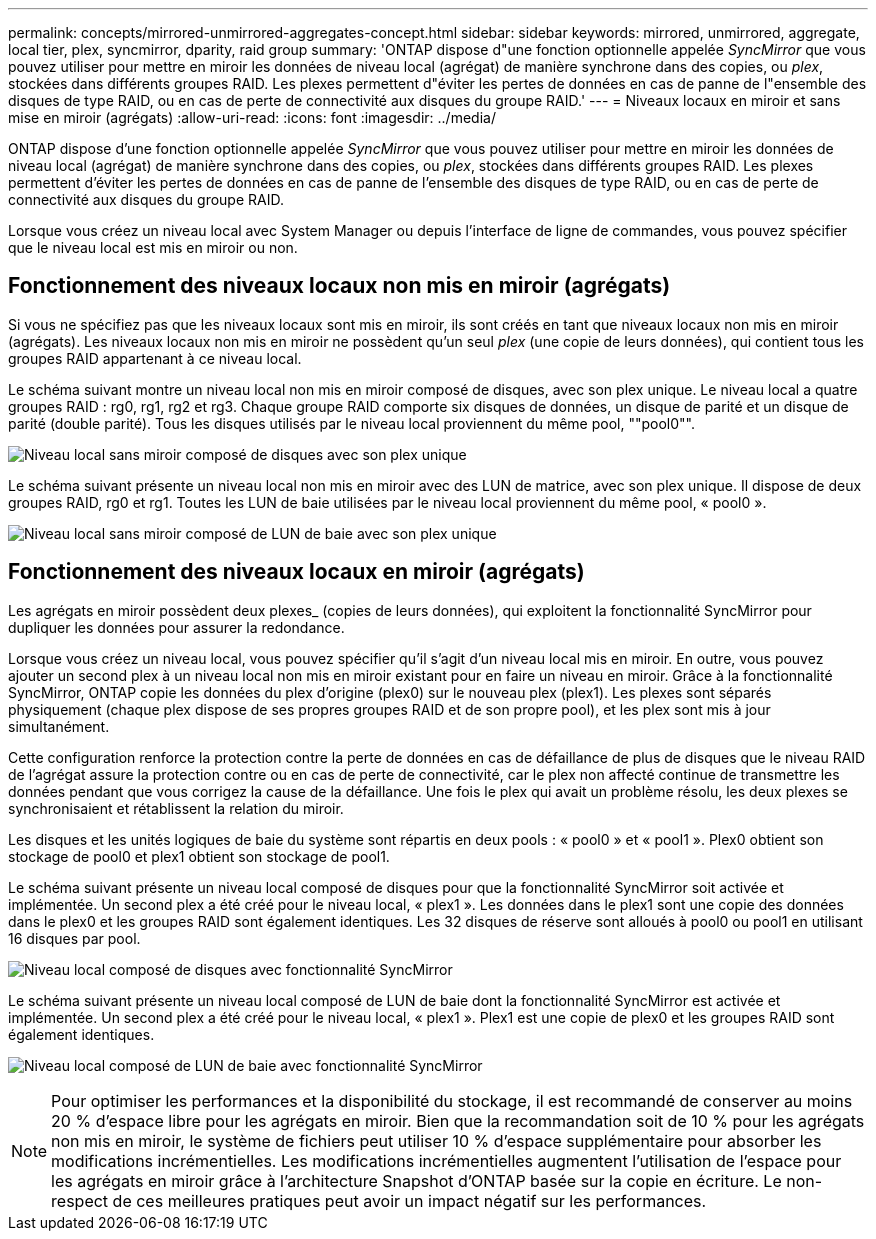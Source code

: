 ---
permalink: concepts/mirrored-unmirrored-aggregates-concept.html 
sidebar: sidebar 
keywords: mirrored, unmirrored, aggregate, local tier, plex, syncmirror, dparity, raid group 
summary: 'ONTAP dispose d"une fonction optionnelle appelée _SyncMirror_ que vous pouvez utiliser pour mettre en miroir les données de niveau local (agrégat) de manière synchrone dans des copies, ou _plex_, stockées dans différents groupes RAID. Les plexes permettent d"éviter les pertes de données en cas de panne de l"ensemble des disques de type RAID, ou en cas de perte de connectivité aux disques du groupe RAID.' 
---
= Niveaux locaux en miroir et sans mise en miroir (agrégats)
:allow-uri-read: 
:icons: font
:imagesdir: ../media/


[role="lead"]
ONTAP dispose d'une fonction optionnelle appelée _SyncMirror_ que vous pouvez utiliser pour mettre en miroir les données de niveau local (agrégat) de manière synchrone dans des copies, ou _plex_, stockées dans différents groupes RAID. Les plexes permettent d'éviter les pertes de données en cas de panne de l'ensemble des disques de type RAID, ou en cas de perte de connectivité aux disques du groupe RAID.

Lorsque vous créez un niveau local avec System Manager ou depuis l'interface de ligne de commandes, vous pouvez spécifier que le niveau local est mis en miroir ou non.



== Fonctionnement des niveaux locaux non mis en miroir (agrégats)

Si vous ne spécifiez pas que les niveaux locaux sont mis en miroir, ils sont créés en tant que niveaux locaux non mis en miroir (agrégats). Les niveaux locaux non mis en miroir ne possèdent qu'un seul _plex_ (une copie de leurs données), qui contient tous les groupes RAID appartenant à ce niveau local.

Le schéma suivant montre un niveau local non mis en miroir composé de disques, avec son plex unique. Le niveau local a quatre groupes RAID : rg0, rg1, rg2 et rg3. Chaque groupe RAID comporte six disques de données, un disque de parité et un disque de parité (double parité). Tous les disques utilisés par le niveau local proviennent du même pool, ""pool0"".

image:drw-plexum-scrn-en-noscale.gif["Niveau local sans miroir composé de disques avec son plex unique"]

Le schéma suivant présente un niveau local non mis en miroir avec des LUN de matrice, avec son plex unique. Il dispose de deux groupes RAID, rg0 et rg1. Toutes les LUN de baie utilisées par le niveau local proviennent du même pool, « pool0 ».

image:unmirrored-aggregate-with-array-luns.gif["Niveau local sans miroir composé de LUN de baie avec son plex unique"]



== Fonctionnement des niveaux locaux en miroir (agrégats)

Les agrégats en miroir possèdent deux plexes_ (copies de leurs données), qui exploitent la fonctionnalité SyncMirror pour dupliquer les données pour assurer la redondance.

Lorsque vous créez un niveau local, vous pouvez spécifier qu'il s'agit d'un niveau local mis en miroir.  En outre, vous pouvez ajouter un second plex à un niveau local non mis en miroir existant pour en faire un niveau en miroir. Grâce à la fonctionnalité SyncMirror, ONTAP copie les données du plex d'origine (plex0) sur le nouveau plex (plex1). Les plexes sont séparés physiquement (chaque plex dispose de ses propres groupes RAID et de son propre pool), et les plex sont mis à jour simultanément.

Cette configuration renforce la protection contre la perte de données en cas de défaillance de plus de disques que le niveau RAID de l'agrégat assure la protection contre ou en cas de perte de connectivité, car le plex non affecté continue de transmettre les données pendant que vous corrigez la cause de la défaillance. Une fois le plex qui avait un problème résolu, les deux plexes se synchronisaient et rétablissent la relation du miroir.

Les disques et les unités logiques de baie du système sont répartis en deux pools : « pool0 » et « pool1 ». Plex0 obtient son stockage de pool0 et plex1 obtient son stockage de pool1.

Le schéma suivant présente un niveau local composé de disques pour que la fonctionnalité SyncMirror soit activée et implémentée. Un second plex a été créé pour le niveau local, « plex1 ». Les données dans le plex1 sont une copie des données dans le plex0 et les groupes RAID sont également identiques. Les 32 disques de réserve sont alloués à pool0 ou pool1 en utilisant 16 disques par pool.

image:drw-plexm-scrn-en-noscale.gif["Niveau local composé de disques avec fonctionnalité SyncMirror"]

Le schéma suivant présente un niveau local composé de LUN de baie dont la fonctionnalité SyncMirror est activée et implémentée. Un second plex a été créé pour le niveau local, « plex1 ». Plex1 est une copie de plex0 et les groupes RAID sont également identiques.

image:mirrored-aggregate-with-array-luns.gif["Niveau local composé de LUN de baie avec fonctionnalité SyncMirror"]


NOTE: Pour optimiser les performances et la disponibilité du stockage, il est recommandé de conserver au moins 20 % d'espace libre pour les agrégats en miroir. Bien que la recommandation soit de 10 % pour les agrégats non mis en miroir, le système de fichiers peut utiliser 10 % d'espace supplémentaire pour absorber les modifications incrémentielles. Les modifications incrémentielles augmentent l'utilisation de l'espace pour les agrégats en miroir grâce à l'architecture Snapshot d'ONTAP basée sur la copie en écriture. Le non-respect de ces meilleures pratiques peut avoir un impact négatif sur les performances.
